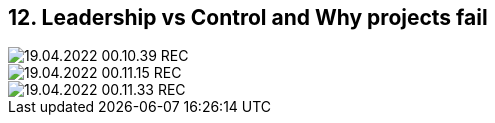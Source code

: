 == 12. Leadership vs Control and Why projects fail









image::./ch_12/19.04.2022_00.10.39_REC.png[]

image::./ch_12/19.04.2022_00.11.15_REC.png[]

image::./ch_12/19.04.2022_00.11.33_REC.png[]

